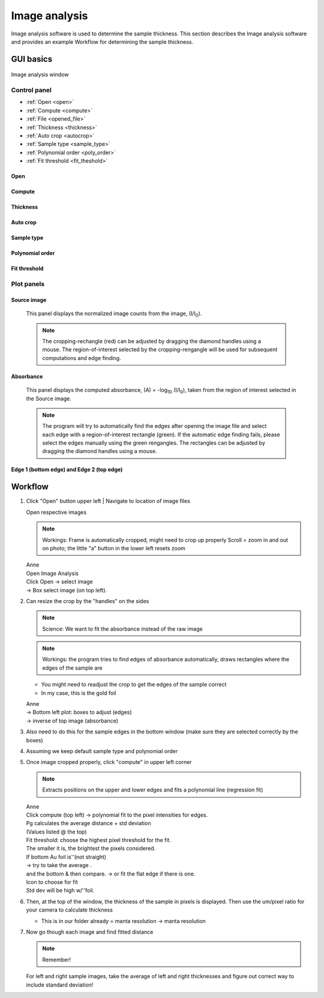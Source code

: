 .. _imageanalysis:

Image analysis
==================

Image analysis software is used to determine the sample thickness.
This section describes the Image analysis software and provides an example Workflow for determining the sample thickness.

GUI basics
----------

.. figure:: /images/ia_start.png
   :alt: image_analysis_start_screen 
   :width: 720px
   :align: center
   
   Image analysis window

Control panel
^^^^^^^^^^^^^

- :ref:`Open <open>`
- :ref:`Compute  <compute>`
- :ref:`File  <opened_file>`
- :ref:`Thickness <thickness>`
- :ref:`Auto crop <autocrop>`
- :ref:`Sample type <sample_type>`
- :ref:`Polynomial order <poly_order>`
- :ref:`Fit threshold <fit_theshold>`

Open
****

Compute
*******

Thickness
*********

Auto crop
*********

Sample type
************

Polynomial order
****************

Fit threshold
*************

Plot panels
^^^^^^^^^^^

Source image 
************

   This panel displays the normalized image counts from the image, (I/I\ :sub:`0`).

   .. figure:: /images/i_0.png
      :alt: i/i_0
      :width: 500px
      :align: center
      
   
   .. note:: The cropping-rechangle (red) can be adjusted by dragging the 
             diamond handles using a mouse. The region-of-interest selected by the cropping-rengangle 
             will be used for subsequent computations and edge finding.

Absorbance
**********

   This panel displays the computed absorbance, (A) = -log\ :sub:`10` (I/I\ :sub:`0`), taken 
   from the region of interest selected in the Source image.

   .. figure:: /images/edge_selection.png
      :alt: edge_selection
      :width: 500px
      :align: center

   .. note:: The program will try to automatically find the edges after opening the image 
      file and select each edge with a region-of-interest rectangle (green).
      If the automatic edge finding fails, please select the edges manually 
      using the green rengangles. The rectangles can be adjusted by dragging the diamond handles using a mouse.

Edge 1 (bottom edge) and Edge 2 (top edge)
******************************************

   


.. _open:

.. _compute:

.. _opened_file:

.. _thickness:

.. _autocrop:

.. _sample_type:

.. _poly_order:

.. _fit_theshold:


Workflow
--------


1. Click "Open" button upper left
   | Navigate to location of image files


   | Open respective images

   .. note:: Workings:
             Frame is automatically cropped, might need to crop up properly
             Scroll = zoom in and out on photo; the little "a" button in the lower left resets zoom

   | Anne
   | Open Image Analysis
   | Click Open -> select image
   | ->	Box select image (on top left).

2. Can resize the crop by the "handles" on the sides

   .. note:: Science: We want to fit the absorbance instead of the raw image

   .. note:: Workings: the program tries to find edges of absorbance automatically, draws rectangles where the edges of the sample are
   
   - You might need to readjust the crop to get the edges of the sample correct
   - In my case, this is the gold foil

   | Anne
   | ->	Bottom left plot: boxes to adjust (edges)
   | -> inverse of top image (absorbance)

3. Also need to do this for the sample edges in the bottom window (make sure they are selected correctly by the boxes)

4. Assuming we keep default sample type and polynomial order
5. Once image cropped properly, click "compute" in upper left corner

   .. note:: Extracts positions on the upper and lower edges and fits a polynomial line (regression fit)

   | Anne
   | Click compute (top left) -> polynomial fit to the pixel intensities for edges.
   | Pg calculates the average distance + std deviation
   | (Values listed @ the top)

   | Fit threshold: choose the highest pixel threshold for the fit.
   | The smaller it is, the brightest the pixels considered.

   | If bottom Au foil is  ͝  (not straight)
   | ->	try to take the average     .
   | and the bottom & then compare. \-> or fit the flat edge if there is one.
   | Icon to choose for fit 
   | Std dev will be high w/   ͝    foil.

6. Then, at the top of the window, the thickness of the sample in pixels is displayed. Then use the um/pixel ratio for your camera to calculate thickness

   - This is in our folder already = manta resolution -> manta resolution

7. Now go though each image and find fitted distance

   .. note:: Remember!

   For left and right sample images, take the average of left and right thicknesses and figure out correct way to include standard deviation!





